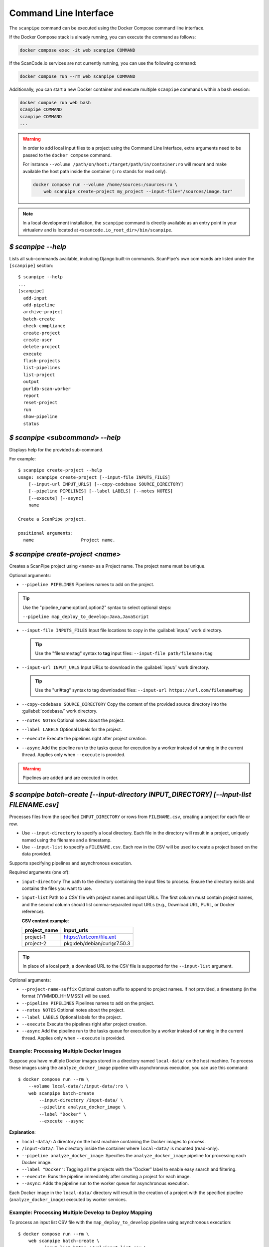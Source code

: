 .. _command_line_interface:

Command Line Interface
======================

The ``scanpipe`` command can be executed using the Docker Compose command line interface.

If the Docker Compose stack is already running, you can execute the command as follows:

.. code-block:: shell

    docker compose exec -it web scanpipe COMMAND

If the ScanCode.io services are not currently running, you can use the following command:

.. code-block:: shell

    docker compose run --rm web scanpipe COMMAND

Additionally, you can start a new Docker container and execute multiple
``scanpipe`` commands within a ``bash`` session:

.. code-block:: shell

    docker compose run web bash
    scanpipe COMMAND
    scanpipe COMMAND
    ...

.. warning::
    In order to add local input files to a project using the Command Line Interface,
    extra arguments need to be passed to the ``docker compose`` command.

    For instance ``--volume /path/on/host:/target/path/in/container:ro``
    will mount and make available the host path inside the container (``:ro`` stands
    for read only).

    .. code-block:: bash

        docker compose run --volume /home/sources:/sources:ro \
            web scanpipe create-project my_project --input-file="/sources/image.tar"

.. note::
    In a local development installation, the ``scanpipe`` command is directly
    available as an entry point in your virtualenv and is located at
    ``<scancode.io_root_dir>/bin/scanpipe``.

`$ scanpipe --help`
-------------------

Lists all sub-commands available, including Django built-in commands.
ScanPipe's own commands are listed under the ``[scanpipe]`` section::

    $ scanpipe --help
    ...
    [scanpipe]
      add-input
      add-pipeline
      archive-project
      batch-create
      check-compliance
      create-project
      create-user
      delete-project
      execute
      flush-projects
      list-pipelines
      list-project
      output
      purldb-scan-worker
      report
      reset-project
      run
      show-pipeline
      status


`$ scanpipe <subcommand> --help`
--------------------------------

Displays help for the provided sub-command.

For example::

    $ scanpipe create-project --help
    usage: scanpipe create-project [--input-file INPUTS_FILES]
        [--input-url INPUT_URLS] [--copy-codebase SOURCE_DIRECTORY]
        [--pipeline PIPELINES] [--label LABELS] [--notes NOTES]
        [--execute] [--async]
        name

    Create a ScanPipe project.

    positional arguments:
      name                  Project name.


`$ scanpipe create-project <name>`
----------------------------------

Creates a ScanPipe project using ``<name>`` as a Project name. The project name
must be unique.

Optional arguments:

- ``--pipeline PIPELINES`` Pipelines names to add on the project.

.. tip::
    Use the "pipeline_name:option1,option2" syntax to select optional steps:

    ``--pipeline map_deploy_to_develop:Java,JavaScript``

- ``--input-file INPUTS_FILES`` Input file locations to copy in the :guilabel:`input/`
  work directory.

  .. tip::
    Use the "filename:tag" syntax to **tag** input files:
    ``--input-file path/filename:tag``

- ``--input-url INPUT_URLS`` Input URLs to download in the :guilabel:`input/` work
  directory.

  .. tip::
    Use the "url#tag" syntax to tag downloaded files:
    ``--input-url https://url.com/filename#tag``

- ``--copy-codebase SOURCE_DIRECTORY`` Copy the content of the provided source directory
  into the :guilabel:`codebase/` work directory.

- ``--notes NOTES`` Optional notes about the project.

- ``--label LABELS`` Optional labels for the project.

- ``--execute`` Execute the pipelines right after project creation.

- ``--async`` Add the pipeline run to the tasks queue for execution by a worker instead
  of running in the current thread.
  Applies only when ``--execute`` is provided.

.. warning::
    Pipelines are added and are executed in order.

.. _cli_batch_create:

`$ scanpipe batch-create [--input-directory INPUT_DIRECTORY] [--input-list FILENAME.csv]`
-----------------------------------------------------------------------------------------

Processes files from the specified ``INPUT_DIRECTORY`` or rows from ``FILENAME.csv``,
creating a project for each file or row.

- Use ``--input-directory`` to specify a local directory. Each file in the directory
  will result in a project, uniquely named using the filename and a timestamp.

- Use ``--input-list`` to specify a ``FILENAME.csv``. Each row in the CSV will be used
  to create a project based on the data provided.

Supports specifying pipelines and asynchronous execution.

Required arguments (one of):

- ``input-directory`` The path to the directory containing the input files to process.
  Ensure the directory exists and contains the files you want to use.

- ``input-list`` Path to a CSV file with project names and input URLs.
  The first column must contain project names, and the second column should list
  comma-separated input URLs (e.g., Download URL, PURL, or Docker reference).

  **CSV content example**:

  +----------------+---------------------------------+
  | project_name   | input_urls                      |
  +================+=================================+
  | project-1      | https://url.com/file.ext        |
  +----------------+---------------------------------+
  | project-2      | pkg:deb/debian/curl@7.50.3      |
  +----------------+---------------------------------+

.. tip::
    In place of a local path, a download URL to the CSV file is supported for the
    ``--input-list`` argument.

Optional arguments:

- ``--project-name-suffix`` Optional custom suffix to append to project names.
  If not provided, a timestamp (in the format [YYMMDD_HHMMSS]) will be used.

- ``--pipeline PIPELINES`` Pipelines names to add on the project.

- ``--notes NOTES`` Optional notes about the project.

- ``--label LABELS`` Optional labels for the project.

- ``--execute`` Execute the pipelines right after project creation.

- ``--async`` Add the pipeline run to the tasks queue for execution by a worker instead
  of running in the current thread.
  Applies only when ``--execute`` is provided.

Example: Processing Multiple Docker Images
^^^^^^^^^^^^^^^^^^^^^^^^^^^^^^^^^^^^^^^^^^

Suppose you have multiple Docker images stored in a directory named ``local-data/`` on
the host machine.
To process these images using the ``analyze_docker_image`` pipeline with asynchronous
execution, you can use this command::

    $ docker compose run --rm \
        --volume local-data/:/input-data/:ro \
        web scanpipe batch-create
            --input-directory /input-data/ \
            --pipeline analyze_docker_image \
            --label "Docker" \
            --execute --async

**Explanation**:

- ``local-data/``: A directory on the host machine containing the Docker images to
  process.
- ``/input-data/``: The directory inside the container where ``local-data/`` is
  mounted (read-only).
- ``--pipeline analyze_docker_image``: Specifies the ``analyze_docker_image``
  pipeline for processing each Docker image.
- ``--label "Docker"``: Tagging all the projects with the "Docker" label to enable
  easy search and filtering.
- ``--execute``: Runs the pipeline immediately after creating a project for each
  image.
- ``--async``: Adds the pipeline run to the worker queue for asynchronous execution.

Each Docker image in the ``local-data/`` directory will result in the creation of a
project with the specified pipeline (``analyze_docker_image``) executed by worker
services.

Example: Processing Multiple Develop to Deploy Mapping
^^^^^^^^^^^^^^^^^^^^^^^^^^^^^^^^^^^^^^^^^^^^^^^^^^^^^^

To process an input list CSV file with the ``map_deploy_to_develop`` pipeline using
asynchronous execution::

    $ docker compose run --rm \
        web scanpipe batch-create \
            --input-list https://url/input_list.csv \
            --pipeline map_deploy_to_develop \
            --label "d2d_mapping" \
            --execute --async

`$ scanpipe list-pipeline [--verbosity {0,1,2,3}]`
--------------------------------------------------

Displays a list of available pipelines.
Use ``--verbosity=2`` to include details of each pipeline's steps."

Optional arguments:

- ``--verbosity {0,1,2}`` Verbosity level.


`$ scanpipe list-project [--search SEARCH] [--include-archived]`
----------------------------------------------------------------

Lists ScanPipe projects.

Optional arguments:

- ``--search SEARCH`` Limit the projects list to this search results.

- ``--include-archived`` Include archived projects.

.. tip::
    Only the project names are listed by default. You can display more details
    about each project by providing the ``--verbosity 2`` or ``--verbosity 3``
    options.


`$ scanpipe add-input --project PROJECT [--input-file FILES] [--input-url URLS]`
--------------------------------------------------------------------------------

Adds input files in the project's work directory.

- ``--input-file INPUTS_FILES`` Input file locations to copy in the :guilabel:`input/`
  work directory.

  .. tip::
    Use the "filename:tag" syntax to **tag** input files:
    ``--input-file path/filename:tag``

- ``--input-url INPUT_URLS`` Input URLs to download in the :guilabel:`input/` work
  directory.

  .. tip::
    Use the "url#tag" syntax to tag downloaded files:
    ``--input-url https://url.com/filename#tag``

- ``--copy-codebase SOURCE_DIRECTORY`` Copy the content of the provided source directory
  into the :guilabel:`codebase/` work directory.

For example, assuming you have created beforehand a project named "foo", this will
copy ``~/docker/alpine-base.tar`` to the foo project :guilabel:`input/` directory::

    $ scanpipe add-input --project foo --input-file ~/docker/alpine-base.tar

.. warning::
    Make sure to mount your local sources volume in the Docker setup:

    ``--volume /host/sources:/sources:ro --input-file /sources/image.tar``

You can also provide URLs of files to be downloaded to the foo project
:guilabel:`input/` directory::

    $ scanpipe add-input --project foo --input-url https://github.com/aboutcode-org/scancode.io-tutorial/releases/download/sample-images/30-alpine-nickolashkraus-staticbox-latest.tar

.. note:: Docker images can be provided as input using their Docker reference
    with the ``docker://docker-reference`` syntax. For example::

    $ [...] --input-url docker://redis
    $ [...] --input-url docker://postgres:13
    $ [...] --input-url docker://docker.elastic.co/elasticsearch/elasticsearch-oss:7.10.2

    See https://docs.docker.com/engine/reference/builder/ for more details about
    references.

.. note:: Git repositories are supported as input using their Git clone URL in the
    ``https://<host>[:<port>]/<path-to-git-repo>.git`` syntax. For example::

    $ [...] --input-url https://github.com/aboutcode-org/scancode.io.git


`$ scanpipe add-pipeline --project PROJECT PIPELINE_NAME [PIPELINE_NAME ...]`
-----------------------------------------------------------------------------

Adds the ``PIPELINE_NAME`` to a given ``PROJECT``.
You can use more than one ``PIPELINE_NAME`` to add multiple pipelines at once.

.. warning::
    Pipelines are added and are executed in order.

For example, assuming you have created beforehand a project named "foo", this will
add the docker pipeline to your project::

    $ scanpipe add-pipeline --project foo analyze_docker_image

.. tip::
    Use the "pipeline_name:option1,option2" syntax to select optional steps:

    ``--pipeline map_deploy_to_develop:Java,JavaScript``


`$ scanpipe execute --project PROJECT`
--------------------------------------

Executes the next pipeline of the ``PROJECT`` project queue.

Optional arguments:

- ``--async`` Add the pipeline run to the tasks queue for execution by a worker instead
  of running in the current thread.


`$ scanpipe show-pipeline --project PROJECT`
--------------------------------------------

Lists all the pipelines added to the ``PROJECT`` project.


`$ scanpipe status --project PROJECT`
-------------------------------------

Displays status information about the ``PROJECT`` project.

.. note::
    The full logs of each pipeline execution are displayed by default.
    This can be disabled providing the ``--verbosity 0`` option.

.. _cli_output:

`$ scanpipe output --project PROJECT --format {json,csv,xlsx,spdx,cyclonedx,attribution}`
-----------------------------------------------------------------------------------------

Outputs the ``PROJECT`` results as JSON, XLSX, CSV, SPDX, CycloneDX, and Attribution.
The output files are created in the ``PROJECT`` :guilabel:`output/` directory.

Multiple formats can be provided at once::

    $ scanpipe output --project foo --format json xlsx spdx cyclonedx attribution

Optional arguments:

- ``--print`` Print the output to stdout instead of creating a file. This is not
  compatible with the XLSX and CSV formats.
  It cannot be used when multiple formats are provided.

Refer to :ref:`Mount projects workspace <mount_projects_workspace_volume>` to access
your outputs on the host machine when running with Docker.

.. tip:: To specify a CycloneDX spec version (default to latest), use the syntax
  ``cyclonedx:VERSION`` as format value. For example: ``--format cyclonedx:1.5``.

.. _cli_report:

`$ scanpipe report --model MODEL`
---------------------------------

Generates an XLSX report of selected projects based on the provided criteria.

Required arguments:

- ``--model {package,dependency,resource,relation,message,todo}``
  Specifies the model to include in the XLSX report. Available choices are based on
  predefined object types.

Optional arguments:

- ``--output-directory OUTPUT_DIRECTORY``
  The path to the directory where the report file will be created. If not provided,
  the report file will be created in the current working directory.

- ``--search SEARCH``
  Filter projects by searching for the provided string in their name.

- ``--label LABELS``
  Filter projects by the provided label(s). Multiple labels can be provided by using
  this argument multiple times.

.. note::
    Either ``--label`` or ``--search`` must be provided to select projects.

Example usage:

1. Generate a report for all projects tagged with "d2d" and include the **TODOS**
worksheet::

   $ scanpipe report --model todo --label d2d

2. Generate a report for projects whose names contain the word "audit" and include the
**PACKAGES** worksheet::

   $ scanpipe report --model package --search audit

.. _cli_check_compliance:

`$ scanpipe check-compliance --project PROJECT`
-----------------------------------------------

Check for compliance issues in Project.
Exit with a non-zero status if compliance issues are present in the project.
The compliance alert indicates how the license expression complies with provided
policies.

Optional arguments:

- ``--fail-level {ERROR,WARNING,MISSING}`` Compliance alert level that will cause the
  command to exit with a non-zero status. Default is ERROR.

`$ scanpipe archive-project --project PROJECT`
----------------------------------------------

Archives a project and remove selected work directories.

Optional arguments:

- ``--remove-input`` Remove the :guilabel:`input/` directory.
- ``--remove-codebase`` Remove the :guilabel:`codebase/` directory.
- ``--remove-output`` Remove the :guilabel:`output/` directory.
- ``--no-input`` Does not prompt the user for input of any kind.


`$ scanpipe reset-project --project PROJECT`
--------------------------------------------

Resets a project removing all database entrie and all data on disks except for
the input/ directory.

Optional arguments:

- ``--no-input`` Does not prompt the user for input of any kind.


`$ scanpipe delete-project --project PROJECT`
---------------------------------------------

Deletes a project and its related work directories.

Optional arguments:

- ``--no-input`` Does not prompt the user for input of any kind.


.. _cli_flush_projects:

`$ scanpipe flush-projects`
---------------------------

Delete all project data and their related work directories created more than a
specified number of days ago.

Optional arguments:

- ``---retain-days RETAIN_DAYS`` Specify the number of days to retain data.
  All data older than this number of days will be deleted.
  **Defaults to 0 (delete all data)**.

  For example, to delete all projects created more than one week ago::

    scanpipe flush-projects --retain-days 7

- ``--no-input`` Does not prompt the user for input of any kind.


.. _cli_create_user:

`$ scanpipe create-user <username>`
-----------------------------------

.. note:: This command is to be used when ScanCode.io's authentication system
  :ref:`scancodeio_settings_require_authentication` is enabled.

Creates a user and generates an API key for authentication.

You will be prompted for a password. After you enter one, the user will be created
immediately.

The API key for the new user account will be displayed on the terminal output.

.. code-block:: console

    User <username> created with API key: abcdef123456

The API key can also be retrieved from the :guilabel:`Profile settings` menu in the UI.

.. warning::
    Your API key is like a password and should be treated with the same care.

By default, this command will prompt for a password for the new user account.
When run non-interactively with the ``--no-input`` option, no password will be set,
and the user account will only be able to authenticate with the REST API using its
API key.

Optional arguments:

- ``--no-input`` Does not prompt the user for input of any kind.
- ``--admin`` Specifies that the user should be created as an admin user.
- ``--super`` Specifies that the user should be created as a superuser.

.. _cli_run:

`$ run PIPELINE_NAME [PIPELINE_NAME ...] input_location`
--------------------------------------------------------

A ``run`` command is available for executing pipelines and printing the results
without providing any configuration. This can be useful for running a pipeline to get
the results without the need to persist the data in the database or access the UI to
review the results.

.. tip:: You can run multiple pipelines by providing their names, space-separated,
  such as `pipeline1 pipeline2`.

Optional arguments:

- ``--project PROJECT_NAME``: Provide a project name; otherwise, a random value is
  generated.
- ``--format {json,spdx,cyclonedx,attribution}``: Specify the output format.
  **The default format is JSON**.

For example, running the ``inspect_packages`` pipeline on a manifest file:

.. code-block:: bash

    $ run inspect_packages path/to/package.json > results.json

.. tip:: Use the "pipeline_name:option1,option2" syntax to select optional steps::

    $ run inspect_packages:StaticResolver package.json > results.json

In the following example, running the ``scan_codebase`` followed by the
``find_vulnerabilities`` pipelines on a codebase directory:

.. code-block:: bash

    $ run scan_codebase find_vulnerabilities path/to/codebase/ > results.json

Using a URL as input is also supported:

.. code-block:: bash

    $ run scan_single_package https://url.com/package.zip > results.json
    $ run analyze_docker_image docker://postgres:16 > results.json

In the last example, the ``--format`` option is used to generate a CycloneDX SBOM
instead of the default JSON output.

.. code-block:: bash

    $ run scan_codebase codebase/ --format cyclonedx > bom.json

See the :ref:`cli_output` for more information about supported output formats.
